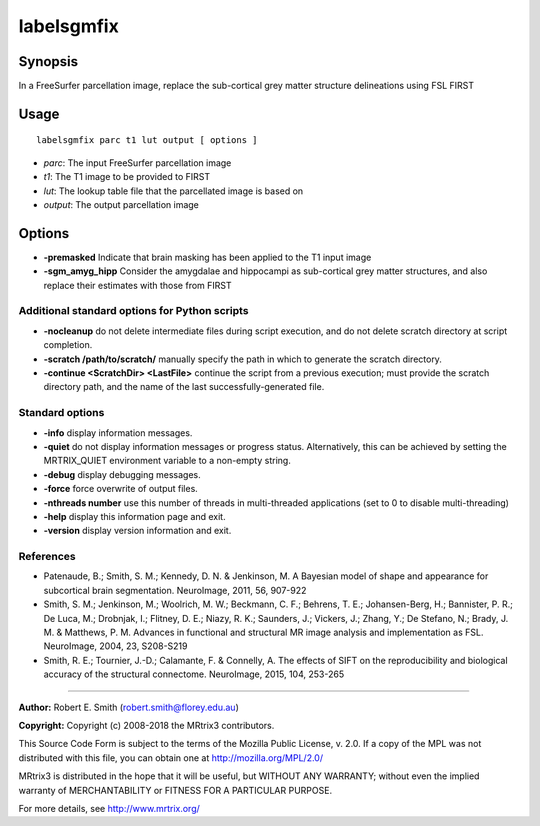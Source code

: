.. _labelsgmfix:

labelsgmfix
===========

Synopsis
--------

In a FreeSurfer parcellation image, replace the sub-cortical grey matter structure delineations using FSL FIRST

Usage
-----

::

    labelsgmfix parc t1 lut output [ options ]

-  *parc*: The input FreeSurfer parcellation image
-  *t1*: The T1 image to be provided to FIRST
-  *lut*: The lookup table file that the parcellated image is based on
-  *output*: The output parcellation image

Options
-------

- **-premasked** Indicate that brain masking has been applied to the T1 input image

- **-sgm_amyg_hipp** Consider the amygdalae and hippocampi as sub-cortical grey matter structures, and also replace their estimates with those from FIRST

Additional standard options for Python scripts
^^^^^^^^^^^^^^^^^^^^^^^^^^^^^^^^^^^^^^^^^^^^^^

- **-nocleanup** do not delete intermediate files during script execution, and do not delete scratch directory at script completion.

- **-scratch /path/to/scratch/** manually specify the path in which to generate the scratch directory.

- **-continue <ScratchDir> <LastFile>** continue the script from a previous execution; must provide the scratch directory path, and the name of the last successfully-generated file.

Standard options
^^^^^^^^^^^^^^^^

- **-info** display information messages.

- **-quiet** do not display information messages or progress status. Alternatively, this can be achieved by setting the MRTRIX_QUIET environment variable to a non-empty string.

- **-debug** display debugging messages.

- **-force** force overwrite of output files.

- **-nthreads number** use this number of threads in multi-threaded applications (set to 0 to disable multi-threading)

- **-help** display this information page and exit.

- **-version** display version information and exit.

References
^^^^^^^^^^

* Patenaude, B.; Smith, S. M.; Kennedy, D. N. & Jenkinson, M. A Bayesian model of shape and appearance for subcortical brain segmentation. NeuroImage, 2011, 56, 907-922

* Smith, S. M.; Jenkinson, M.; Woolrich, M. W.; Beckmann, C. F.; Behrens, T. E.; Johansen-Berg, H.; Bannister, P. R.; De Luca, M.; Drobnjak, I.; Flitney, D. E.; Niazy, R. K.; Saunders, J.; Vickers, J.; Zhang, Y.; De Stefano, N.; Brady, J. M. & Matthews, P. M. Advances in functional and structural MR image analysis and implementation as FSL. NeuroImage, 2004, 23, S208-S219

* Smith, R. E.; Tournier, J.-D.; Calamante, F. & Connelly, A. The effects of SIFT on the reproducibility and biological accuracy of the structural connectome. NeuroImage, 2015, 104, 253-265

--------------



**Author:** Robert E. Smith (robert.smith@florey.edu.au)

**Copyright:** Copyright (c) 2008-2018 the MRtrix3 contributors.

This Source Code Form is subject to the terms of the Mozilla Public
License, v. 2.0. If a copy of the MPL was not distributed with this
file, you can obtain one at http://mozilla.org/MPL/2.0/

MRtrix3 is distributed in the hope that it will be useful,
but WITHOUT ANY WARRANTY; without even the implied warranty
of MERCHANTABILITY or FITNESS FOR A PARTICULAR PURPOSE.

For more details, see http://www.mrtrix.org/

